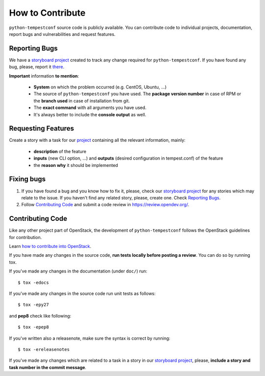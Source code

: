 =================
How to Contribute
=================

``python-tempestconf`` source code is publicly available. You can contribute
code to individual projects, documentation, report bugs and vulnerabilities and
request features.


Reporting Bugs
--------------

We have a `storyboard project <https://storyboard.openstack.org/#!/project/912>`_
created to track any change required for ``python-tempestconf``. If you have
found any bug, please, report it
`there <https://storyboard.openstack.org/#!/project/912>`_.

**Important** information **to mention**:

  * **System** on which the problem occurred (e.g. CentOS, Ubuntu, ...)
  * The source of ``python-tempestconf`` you have used. The **package version
    number** in case of RPM or the **branch used** in case of installation from
    git.
  * The **exact command** with all arguments you have used.
  * It's always better to include the **console output** as well.


Requesting Features
-------------------

Create a story with a task for our
`project <https://storyboard.openstack.org/#!/project/912>`_ containing all the
relevant information, mainly:

  * **description** of the feature
  * **inputs** (new CLI option, ...) and **outputs** (desired configuration in
    tempest.conf) of the feature
  * the **reason why** it should be implemented


Fixing bugs
-----------

1. If you have found a bug and you know how to fix it, please, check our
   `storyboard project <https://storyboard.openstack.org/#!/project/912>`_ for
   any stories which may relate to the issue. If you haven't find any related
   story, please, create one. Check `Reporting Bugs`_.

2. Follow `Contributing Code`_ and submit a code review in
   https://review.opendev.org/.


Contributing Code
-----------------
Like any other project part of OpenStack, the development of
``python-tempestconf`` follows the OpenStack guidelines for contribution.

Learn `how to contribute into OpenStack <https://wiki.openstack.org/wiki/How_To_Contribute>`_.

If you have made any changes in the source code, **run tests locally before
posting a review**. You can do so by running tox.

If you've made any changes in the documentation (under ``doc/``) run::

    $ tox -edocs

If you've made any changes in the source code run unit tests as follows::

    $ tox -epy27

and **pep8** check like following::

    $ tox -epep8

If you've written also a releasenote, make sure the syntax is correct by
running::

    $ tox -ereleasenotes

If you've made any changes which are related to a task in a story in our
`storyboard project <https://storyboard.openstack.org/#!/project/912>`_, please,
**include a story and task number in the commit message**.

